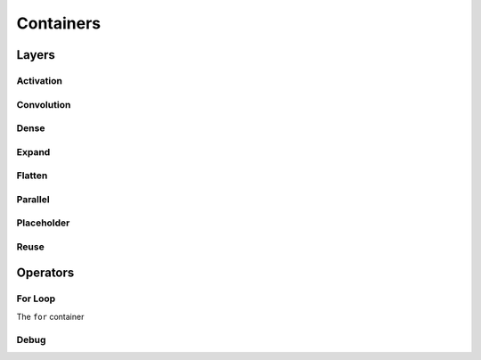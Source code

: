 **********
Containers
**********

Layers
======

Activation
----------

Convolution
-----------

Dense
-----

Expand
------

Flatten
-------

Parallel
--------

Placeholder
-----------

Reuse
-----

Operators
=========

For Loop
--------

The ``for`` container

Debug
-----
